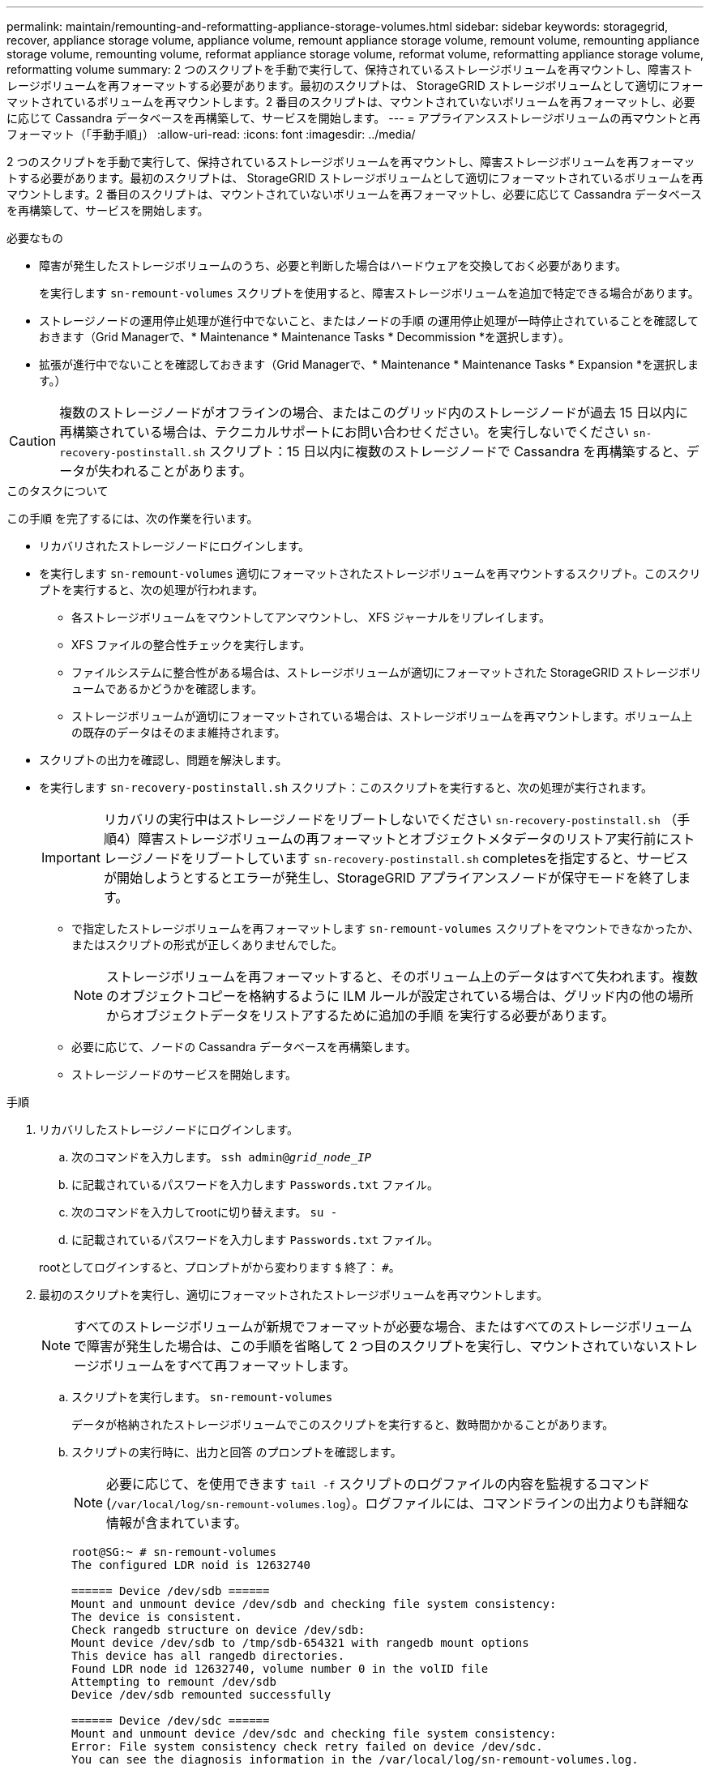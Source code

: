 ---
permalink: maintain/remounting-and-reformatting-appliance-storage-volumes.html 
sidebar: sidebar 
keywords: storagegrid, recover, appliance storage volume, appliance volume, remount appliance storage volume, remount volume, remounting appliance storage volume, remounting volume, reformat appliance storage volume, reformat volume, reformatting appliance storage volume, reformatting volume 
summary: 2 つのスクリプトを手動で実行して、保持されているストレージボリュームを再マウントし、障害ストレージボリュームを再フォーマットする必要があります。最初のスクリプトは、 StorageGRID ストレージボリュームとして適切にフォーマットされているボリュームを再マウントします。2 番目のスクリプトは、マウントされていないボリュームを再フォーマットし、必要に応じて Cassandra データベースを再構築して、サービスを開始します。 
---
= アプライアンスストレージボリュームの再マウントと再フォーマット（「手動手順」）
:allow-uri-read: 
:icons: font
:imagesdir: ../media/


[role="lead"]
2 つのスクリプトを手動で実行して、保持されているストレージボリュームを再マウントし、障害ストレージボリュームを再フォーマットする必要があります。最初のスクリプトは、 StorageGRID ストレージボリュームとして適切にフォーマットされているボリュームを再マウントします。2 番目のスクリプトは、マウントされていないボリュームを再フォーマットし、必要に応じて Cassandra データベースを再構築して、サービスを開始します。

.必要なもの
* 障害が発生したストレージボリュームのうち、必要と判断した場合はハードウェアを交換しておく必要があります。
+
を実行します `sn-remount-volumes` スクリプトを使用すると、障害ストレージボリュームを追加で特定できる場合があります。

* ストレージノードの運用停止処理が進行中でないこと、またはノードの手順 の運用停止処理が一時停止されていることを確認しておきます（Grid Managerで、* Maintenance * Maintenance Tasks * Decommission *を選択します）。
* 拡張が進行中でないことを確認しておきます（Grid Managerで、* Maintenance * Maintenance Tasks * Expansion *を選択します。）



CAUTION: 複数のストレージノードがオフラインの場合、またはこのグリッド内のストレージノードが過去 15 日以内に再構築されている場合は、テクニカルサポートにお問い合わせください。を実行しないでください `sn-recovery-postinstall.sh` スクリプト：15 日以内に複数のストレージノードで Cassandra を再構築すると、データが失われることがあります。

.このタスクについて
この手順 を完了するには、次の作業を行います。

* リカバリされたストレージノードにログインします。
* を実行します `sn-remount-volumes` 適切にフォーマットされたストレージボリュームを再マウントするスクリプト。このスクリプトを実行すると、次の処理が行われます。
+
** 各ストレージボリュームをマウントしてアンマウントし、 XFS ジャーナルをリプレイします。
** XFS ファイルの整合性チェックを実行します。
** ファイルシステムに整合性がある場合は、ストレージボリュームが適切にフォーマットされた StorageGRID ストレージボリュームであるかどうかを確認します。
** ストレージボリュームが適切にフォーマットされている場合は、ストレージボリュームを再マウントします。ボリューム上の既存のデータはそのまま維持されます。


* スクリプトの出力を確認し、問題を解決します。
* を実行します `sn-recovery-postinstall.sh` スクリプト：このスクリプトを実行すると、次の処理が実行されます。
+

IMPORTANT: リカバリの実行中はストレージノードをリブートしないでください `sn-recovery-postinstall.sh` （手順4）障害ストレージボリュームの再フォーマットとオブジェクトメタデータのリストア実行前にストレージノードをリブートしています `sn-recovery-postinstall.sh` completesを指定すると、サービスが開始しようとするとエラーが発生し、StorageGRID アプライアンスノードが保守モードを終了します。

+
** で指定したストレージボリュームを再フォーマットします `sn-remount-volumes` スクリプトをマウントできなかったか、またはスクリプトの形式が正しくありませんでした。
+

NOTE: ストレージボリュームを再フォーマットすると、そのボリューム上のデータはすべて失われます。複数のオブジェクトコピーを格納するように ILM ルールが設定されている場合は、グリッド内の他の場所からオブジェクトデータをリストアするために追加の手順 を実行する必要があります。

** 必要に応じて、ノードの Cassandra データベースを再構築します。
** ストレージノードのサービスを開始します。




.手順
. リカバリしたストレージノードにログインします。
+
.. 次のコマンドを入力します。 `ssh admin@_grid_node_IP_`
.. に記載されているパスワードを入力します `Passwords.txt` ファイル。
.. 次のコマンドを入力してrootに切り替えます。 `su -`
.. に記載されているパスワードを入力します `Passwords.txt` ファイル。


+
rootとしてログインすると、プロンプトがから変わります `$` 終了： `#`。

. 最初のスクリプトを実行し、適切にフォーマットされたストレージボリュームを再マウントします。
+

NOTE: すべてのストレージボリュームが新規でフォーマットが必要な場合、またはすべてのストレージボリュームで障害が発生した場合は、この手順を省略して 2 つ目のスクリプトを実行し、マウントされていないストレージボリュームをすべて再フォーマットします。

+
.. スクリプトを実行します。 `sn-remount-volumes`
+
データが格納されたストレージボリュームでこのスクリプトを実行すると、数時間かかることがあります。

.. スクリプトの実行時に、出力と回答 のプロンプトを確認します。
+

NOTE: 必要に応じて、を使用できます `tail -f` スクリプトのログファイルの内容を監視するコマンド (`/var/local/log/sn-remount-volumes.log`）。ログファイルには、コマンドラインの出力よりも詳細な情報が含まれています。

+
[listing]
----
root@SG:~ # sn-remount-volumes
The configured LDR noid is 12632740

====== Device /dev/sdb ======
Mount and unmount device /dev/sdb and checking file system consistency:
The device is consistent.
Check rangedb structure on device /dev/sdb:
Mount device /dev/sdb to /tmp/sdb-654321 with rangedb mount options
This device has all rangedb directories.
Found LDR node id 12632740, volume number 0 in the volID file
Attempting to remount /dev/sdb
Device /dev/sdb remounted successfully

====== Device /dev/sdc ======
Mount and unmount device /dev/sdc and checking file system consistency:
Error: File system consistency check retry failed on device /dev/sdc.
You can see the diagnosis information in the /var/local/log/sn-remount-volumes.log.

This volume could be new or damaged. If you run sn-recovery-postinstall.sh, this volume and any data on this volume will be deleted. If you only had two copies of object data, you will temporarily have only a single copy.
StorageGRID Webscale will attempt to restore data redundancy by making additional replicated copies or EC fragments, according to the rules in the active ILM policy.

Do not continue to the next step if you believe that the data remaining on this volume cannot be rebuilt from elsewhere in the grid (for example, if your ILM policy uses a rule that makes only one copy or if volumes have failed on multiple nodes). Instead, contact support to determine how to recover your data.

====== Device /dev/sdd ======
Mount and unmount device /dev/sdd and checking file system consistency:
Failed to mount device /dev/sdd
This device could be an uninitialized disk or has corrupted superblock.
File system check might take a long time. Do you want to continue? (y or n) [y/N]? y

Error: File system consistency check retry failed on device /dev/sdd.
You can see the diagnosis information in the /var/local/log/sn-remount-volumes.log.

This volume could be new or damaged. If you run sn-recovery-postinstall.sh, this volume and any data on this volume will be deleted. If you only had two copies of object data, you will temporarily have only a single copy.
StorageGRID Webscale will attempt to restore data redundancy by making additional replicated copies or EC fragments, according to the rules in the active ILM policy.

Do not continue to the next step if you believe that the data remaining on this volume cannot be rebuilt from elsewhere in the grid (for example, if your ILM policy uses a rule that makes only one copy or if volumes have failed on multiple nodes). Instead, contact support to determine how to recover your data.

====== Device /dev/sde ======
Mount and unmount device /dev/sde and checking file system consistency:
The device is consistent.
Check rangedb structure on device /dev/sde:
Mount device /dev/sde to /tmp/sde-654321 with rangedb mount options
This device has all rangedb directories.
Found LDR node id 12000078, volume number 9 in the volID file
Error: This volume does not belong to this node. Fix the attached volume and re-run this script.
----
+
この出力例では、 1 つのストレージボリュームが正常に再マウントされ、 3 つのストレージボリュームでエラーが発生しています。

+
*** `/dev/sdb` は、XFSファイルシステムの整合性チェックに合格し、ボリューム構造が有効なため、正常に再マウントされました。スクリプトによって再マウントされたデバイスのデータは保持されています。
*** `/dev/sdc` は、ストレージボリュームが新規または破損していたため、XFSファイルシステムの整合性チェックに合格できませんでした。
*** `/dev/sdd` ディスクが初期化されていないか、ディスクのスーパーブロックが破損していたため、をマウントできませんでした。スクリプトは、ストレージボリュームをマウントできない場合、ファイルシステムの整合性チェックを実行するかどうかを確認するメッセージを表示します。
+
**** ストレージ・ボリュームが新しいディスクに接続されている場合は、回答 * N * をプロンプトに表示します。新しいディスクのファイルシステムをチェックする必要はありません。
**** ストレージ・ボリュームが既存のディスクに接続されている場合は、回答 * Y * がプロンプトに表示されます。ファイルシステムのチェックの結果を使用して、破損の原因を特定できます。結果がに保存されます `/var/local/log/sn-remount-volumes.log` ログファイル：


*** `/dev/sde` は、XFSファイルシステムの整合性チェックに合格し、ボリューム構造が有効でした。ただし、のLDRノードIDです `volID` ファイルがこのストレージノードのIDと一致しませんでした（ `configured LDR noid` 上部に表示）。このメッセージは、このボリュームが別のストレージノードに属していることを示しています。




. スクリプトの出力を確認し、問題を解決します。
+

IMPORTANT: ストレージボリュームが XFS ファイルシステムの整合性チェックに合格できなかった場合、またはストレージボリュームをマウントできなかった場合は、出力のエラーメッセージをよく確認してください。を実行した場合の影響を理解しておく必要があります `sn-recovery-postinstall.sh` これらのボリュームにスクリプトを設定します。

+
.. 想定しているすべてのボリュームのエントリが結果に含まれていることを確認します。表示されていないボリュームがある場合は、スクリプトを再実行します。
.. マウントされたすべてのデバイスのメッセージを確認します。ストレージボリュームがこのストレージノードに属していないことを示すエラーがないことを確認します。
+
この例では、 /dev/sde の出力に、次のエラーメッセージが含まれています。

+
[listing]
----
Error: This volume does not belong to this node. Fix the attached volume and re-run this script.
----
+

CAUTION: あるストレージボリュームが別のストレージノードに属していると報告される場合は、テクニカルサポートにお問い合わせください。を実行する場合は、を実行します `sn-recovery-postinstall.sh` スクリプトでは、ストレージボリュームが再フォーマットされますが、原因 のデータが失われることがあります。

.. マウントできなかったストレージデバイスがある場合は、デバイス名をメモし、デバイスを修理または交換します。
+

NOTE: マウントできなかったストレージデバイスはすべて修理または交換する必要があります。

+
デバイス名を使用してボリュームIDを検索します。このIDは、を実行する際に必要な入力情報です `repair-data` オブジェクトデータをボリューム（次の手順 ）にリストアするスクリプト。

.. マウントできないデバイスをすべて修復または交換したら、を実行します `sn-remount-volumes` もう一度スクリプトを実行して、再マウントできるすべてのストレージボリュームが再マウントされたことを確認します。
+

IMPORTANT: ストレージボリュームをマウントできない場合、またはストレージボリュームが適切にフォーマットされなかった場合に次の手順に進むと、ボリュームとそのボリューム上のデータが削除されます。オブジェクトデータのコピーが 2 つあった場合、次の手順 （オブジェクトデータのリストア）が完了するまでコピーは 1 つだけになります。



+

CAUTION: を実行しないでください `sn-recovery-postinstall.sh` スクリプト：障害ストレージボリュームに残っているデータをグリッド内の他の場所から再構築することができないと考えられる場合（ILMポリシーでコピーを1つだけ作成するルールが使用されている場合や、複数のノードでボリュームに障害が発生した場合など）。代わりに、テクニカルサポートに問い合わせてデータのリカバリ方法を確認してください。

. を実行します `sn-recovery-postinstall.sh` スクリプト： `sn-recovery-postinstall.sh`
+
このスクリプトは、マウントできなかったストレージボリューム、または適切にフォーマットされていないストレージボリュームを再フォーマットし、必要に応じてノードの Cassandra データベースを再構築して、ストレージノードのサービスを開始します。

+
次の点に注意してください。

+
** スクリプトの実行には数時間かかることがあります。
** 一般に、スクリプトの実行中は、 SSH セッションは単独で行う必要があります。
** SSH セッションがアクティブになっている間は、 * Ctrl+C キーを押さないでください。
** このスクリプトは、ネットワークの中断が発生して SSH セッションが終了した場合にバックグラウンドで実行されますが、進行状況はリカバリページで確認できます。
** ストレージノードで RSM サービスを使用している場合は、ノードサービスの再起動時にスクリプトが 5 分間停止しているように見えることがあります。この 5 分間の遅延は、 RSM サービスが初めて起動するときに発生します。
+

NOTE: RSM サービスは、 ADC サービスが含まれるストレージノードにあります。



+

NOTE: 一部の StorageGRID リカバリ手順では、 Reaper を使用して Cassandra の修復を処理します。関連サービスまたは必要なサービスが開始されるとすぐに修理が自動的に行われます。スクリプトの出力には、「 reaper 」または「 Cassandra repair 」が含まれていることがあります。 修復が失敗したことを示すエラーメッセージが表示された場合は、エラーメッセージに示されたコマンドを実行します。

. として `sn-recovery-postinstall.sh` スクリプトが実行され、Grid Managerのリカバリページが監視されます。
+
のステータスの概要は、リカバリページの進捗状況バーとステージ列で確認できます `sn-recovery-postinstall.sh` スクリプト：

+
image::../media/recovering_cassandra.png[グリッド管理インターフェイスにおけるリカバリの進行状況を示すスクリーンショット]

. と入力して、StorageGRID アプライアンスインストーラのMonitor Installページに戻ります `\http://Controller_IP:8080`コンピューティングコントローラのIPアドレスを使用して割り当てます。
+
Monitor Install ページには、スクリプトの実行中のインストールの進行状況が表示されます。



のあとに入力します `sn-recovery-postinstall.sh` スクリプトによってノードでサービスが開始されました。次の手順 で説明するように、スクリプトでフォーマットされた任意のストレージボリュームにオブジェクトデータをリストアできます。

.関連情報
link:reviewing-warnings-for-system-drive-recovery.html["ストレージノードのシステムドライブのリカバリに関する警告の確認"]

link:restoring-object-data-to-storage-volume-for-appliance.html["アプライアンスのストレージボリュームへのオブジェクトデータのリストア"]
